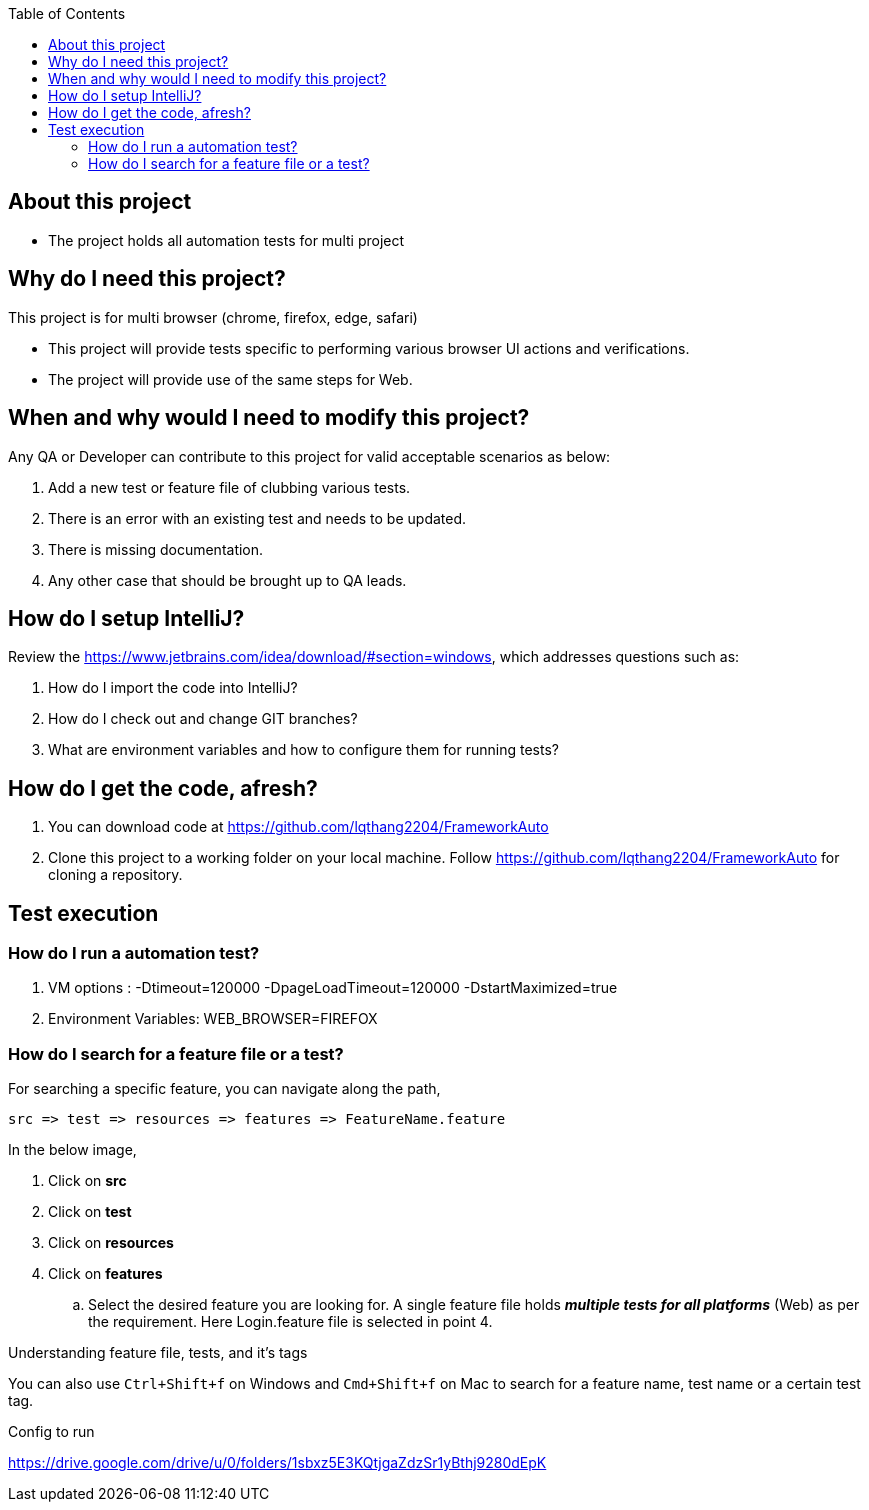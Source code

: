 :toc: macro
:toclevels: 4
toc::[]
// Automatic Table of contents for github pages only possible with .adoc format
// AsciiDoc format is better format than markdown
// https://asciidoctor.org/docs/asciidoc-vs-markdown/=comparison-by-example

== About this project
* The project holds all automation tests for multi project


== Why do I need this project?
This project is for multi browser (chrome, firefox, edge, safari)

* This project will provide tests specific to performing various browser UI actions and verifications.
* The project will provide use of the same steps for Web.

== When and why would I need to modify this project?
Any QA or Developer can contribute to this project for valid acceptable scenarios as below:

. Add a new test or feature file of clubbing various tests.
. There is an error with an existing test and needs to be updated.
. There is missing documentation.
. Any other case that should be brought up to QA leads.

== How do I setup IntelliJ?
Review the https://www.jetbrains.com/idea/download/#section=windows, which addresses
questions such as:

. How do I import the code into IntelliJ?
. How do I check out and change GIT branches?
. What are environment variables and how to configure them for running tests?

== How do I get the code, afresh?
. You can download code at https://github.com/lqthang2204/FrameworkAuto
. Clone this project to a working folder on your local machine.
Follow https://github.com/lqthang2204/FrameworkAuto for cloning a repository.

== Test execution

=== How do I run a automation test?
. VM options : -Dtimeout=120000 -DpageLoadTimeout=120000 -DstartMaximized=true
. Environment Variables: WEB_BROWSER=FIREFOX



=== How do I search for a feature file or a test?
For searching a specific feature, you can navigate along the path,
----
src => test => resources => features => FeatureName.feature
----

In the below image,

. Click on *src*
. Click on *test*
. Click on *resources*
. Click on *features*
.. Select the desired feature you are looking for. A single feature file holds *_multiple tests for all platforms_* (Web) as per the requirement.
Here Login.feature file is selected in point 4.

.Understanding feature file, tests, and it's tags

You can also use `Ctrl+Shift+f` on Windows and `Cmd+Shift+f` on Mac to search for a feature name, test name or a certain test tag.

Config to run

https://drive.google.com/drive/u/0/folders/1sbxz5E3KQtjgaZdzSr1yBthj9280dEpK

